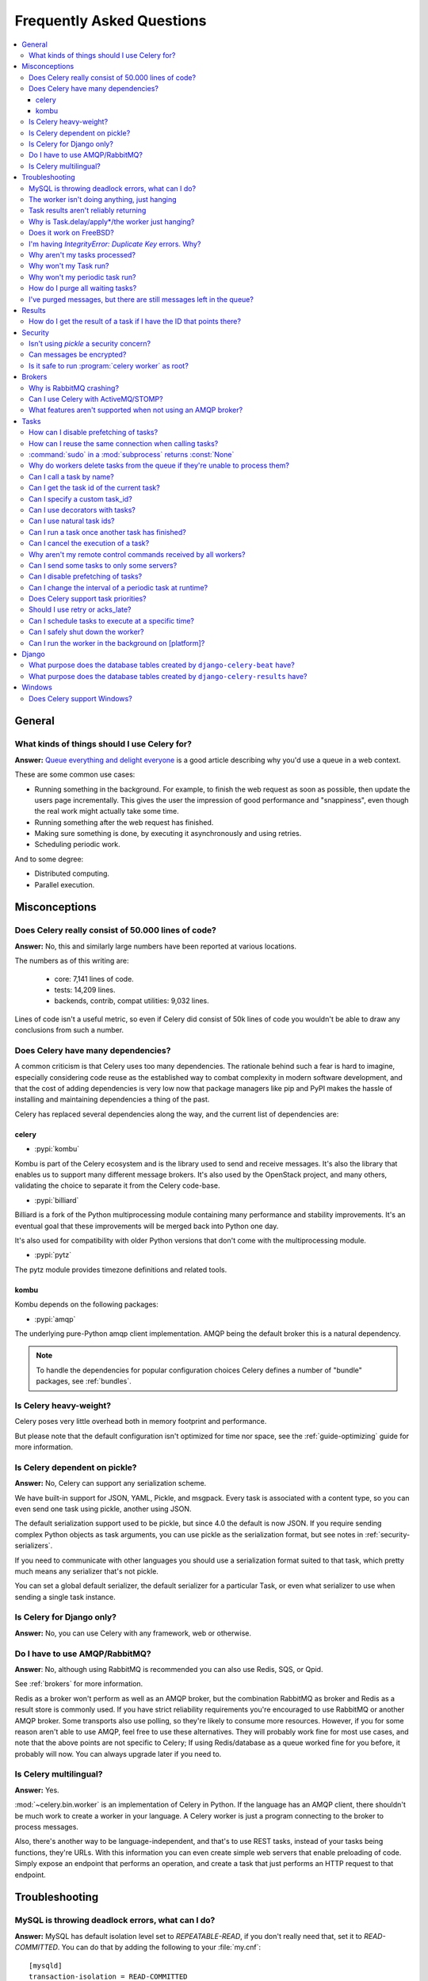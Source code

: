 .. _faq:

============================
 Frequently Asked Questions
============================

.. contents::
    :local:

.. _faq-general:

General
=======

.. _faq-when-to-use:

What kinds of things should I use Celery for?
---------------------------------------------

**Answer:** `Queue everything and delight everyone`_ is a good article
describing why you'd use a queue in a web context.

.. _`Queue everything and delight everyone`:
    https://decafbad.com/blog/2008/07/04/queue-everything-and-delight-everyone

These are some common use cases:

* Running something in the background. For example, to finish the web request
  as soon as possible, then update the users page incrementally.
  This gives the user the impression of good performance and "snappiness", even
  though the real work might actually take some time.

* Running something after the web request has finished.

* Making sure something is done, by executing it asynchronously and using
  retries.

* Scheduling periodic work.

And to some degree:

* Distributed computing.

* Parallel execution.

.. _faq-misconceptions:

Misconceptions
==============

.. _faq-loc:

Does Celery really consist of 50.000 lines of code?
---------------------------------------------------

**Answer:** No, this and similarly large numbers have
been reported at various locations.

The numbers as of this writing are:

    - core: 7,141 lines of code.
    - tests: 14,209 lines.
    - backends, contrib, compat utilities: 9,032 lines.

Lines of code isn't a useful metric, so
even if Celery did consist of 50k lines of code you wouldn't
be able to draw any conclusions from such a number.

Does Celery have many dependencies?
-----------------------------------

A common criticism is that Celery uses too many dependencies.
The rationale behind such a fear is hard to imagine, especially considering
code reuse as the established way to combat complexity in modern software
development, and that the cost of adding dependencies is very low now
that package managers like pip and PyPI makes the hassle of installing
and maintaining dependencies a thing of the past.

Celery has replaced several dependencies along the way, and
the current list of dependencies are:

celery
~~~~~~

- :pypi:`kombu`

Kombu is part of the Celery ecosystem and is the library used
to send and receive messages. It's also the library that enables
us to support many different message brokers. It's also used by the
OpenStack project, and many others, validating the choice to separate
it from the Celery code-base.

- :pypi:`billiard`

Billiard is a fork of the Python multiprocessing module containing
many performance and stability improvements. It's an eventual goal
that these improvements will be merged back into Python one day.

It's also used for compatibility with older Python versions
that don't come with the multiprocessing module.

- :pypi:`pytz`

The pytz module provides timezone definitions and related tools.

kombu
~~~~~

Kombu depends on the following packages:

- :pypi:`amqp`

The underlying pure-Python amqp client implementation. AMQP being the default
broker this is a natural dependency.

.. note::

    To handle the dependencies for popular configuration
    choices Celery defines a number of "bundle" packages,
    see :ref:`bundles`.


.. _faq-heavyweight:

Is Celery heavy-weight?
-----------------------

Celery poses very little overhead both in memory footprint and
performance.

But please note that the default configuration isn't optimized for time nor
space, see the :ref:`guide-optimizing` guide for more information.

.. _faq-serialization-is-a-choice:

Is Celery dependent on pickle?
------------------------------

**Answer:** No, Celery can support any serialization scheme.

We have built-in support for JSON, YAML, Pickle, and msgpack.
Every task is associated with a content type, so you can even send one task using pickle,
another using JSON.

The default serialization support used to be pickle, but since 4.0 the default
is now JSON.  If you require sending complex Python objects as task arguments,
you can use pickle as the serialization format, but see notes in
:ref:`security-serializers`.

If you need to communicate with other languages you should use
a serialization format suited to that task, which pretty much means any
serializer that's not pickle.

You can set a global default serializer, the default serializer for a
particular Task, or even what serializer to use when sending a single task
instance.

.. _faq-is-celery-for-django-only:

Is Celery for Django only?
--------------------------

**Answer:** No, you can use Celery with any framework, web or otherwise.

.. _faq-is-celery-for-rabbitmq-only:

Do I have to use AMQP/RabbitMQ?
-------------------------------

**Answer**: No, although using RabbitMQ is recommended you can also
use Redis, SQS, or Qpid.

See :ref:`brokers` for more information.

Redis as a broker won't perform as well as
an AMQP broker, but the combination RabbitMQ as broker and Redis as a result
store is commonly used. If you have strict reliability requirements you're
encouraged to use RabbitMQ or another AMQP broker. Some transports also use
polling, so they're likely to consume more resources. However, if you for
some reason aren't able to use AMQP, feel free to use these alternatives.
They will probably work fine for most use cases, and note that the above
points are not specific to Celery; If using Redis/database as a queue worked
fine for you before, it probably will now. You can always upgrade later
if you need to.

.. _faq-is-celery-multilingual:

Is Celery multilingual?
------------------------

**Answer:** Yes.

:mod:`~celery.bin.worker` is an implementation of Celery in Python. If the
language has an AMQP client, there shouldn't be much work to create a worker
in your language. A Celery worker is just a program connecting to the broker
to process messages.

Also, there's another way to be language-independent, and that's to use REST
tasks, instead of your tasks being functions, they're URLs. With this
information you can even create simple web servers that enable preloading of
code. Simply expose an endpoint that performs an operation, and create a task
that just performs an HTTP request to that endpoint.

.. _faq-troubleshooting:

Troubleshooting
===============

.. _faq-mysql-deadlocks:

MySQL is throwing deadlock errors, what can I do?
-------------------------------------------------

**Answer:** MySQL has default isolation level set to `REPEATABLE-READ`,
if you don't really need that, set it to `READ-COMMITTED`.
You can do that by adding the following to your :file:`my.cnf`::

    [mysqld]
    transaction-isolation = READ-COMMITTED

For more information about InnoDB`s transaction model see `MySQL - The InnoDB
Transaction Model and Locking`_ in the MySQL user manual.

(Thanks to Honza Kral and Anton Tsigularov for this solution)

.. _`MySQL - The InnoDB Transaction Model and Locking`: https://dev.mysql.com/doc/refman/5.1/en/innodb-transaction-model.html

.. _faq-worker-hanging:

The worker isn't doing anything, just hanging
---------------------------------------------

**Answer:** See `MySQL is throwing deadlock errors, what can I do?`_,
or `Why is Task.delay/apply\*/the worker just hanging?`_.

.. _faq-results-unreliable:

Task results aren't reliably returning
--------------------------------------

**Answer:** If you're using the database backend for results, and in particular
using MySQL, see `MySQL is throwing deadlock errors, what can I do?`_.

.. _faq-publish-hanging:

Why is Task.delay/apply\*/the worker just hanging?
--------------------------------------------------

**Answer:** There's a bug in some AMQP clients that'll make it hang if
it's not able to authenticate the current user, the password doesn't match or
the user doesn't have access to the virtual host specified. Be sure to check
your broker logs (for RabbitMQ that's :file:`/var/log/rabbitmq/rabbit.log` on
most systems), it usually contains a message describing the reason.

.. _faq-worker-on-freebsd:

Does it work on FreeBSD?
------------------------

**Answer:** Depends;

When using the RabbitMQ (AMQP) and Redis transports it should work
out of the box.

For other transports the compatibility prefork pool is
used and requires a working POSIX semaphore implementation,
this is enabled in FreeBSD by default since FreeBSD 8.x.
For older version of FreeBSD, you have to enable
POSIX semaphores in the kernel and manually recompile billiard.

Luckily, Viktor Petersson has written a tutorial to get you started with
Celery on FreeBSD here:
http://www.playingwithwire.com/2009/10/how-to-get-celeryd-to-work-on-freebsd/

.. _faq-duplicate-key-errors:

I'm having `IntegrityError: Duplicate Key` errors. Why?
---------------------------------------------------------

**Answer:** See `MySQL is throwing deadlock errors, what can I do?`_.
Thanks to :github_user:`@howsthedotcom`.

.. _faq-worker-stops-processing:

Why aren't my tasks processed?
------------------------------

**Answer:** With RabbitMQ you can see how many consumers are currently
receiving tasks by running the following command:

.. code-block:: console

    $ rabbitmqctl list_queues -p <myvhost> name messages consumers
    Listing queues ...
    celery     2891    2

This shows that there's 2891 messages waiting to be processed in the task
queue, and there are two consumers processing them.

One reason that the queue is never emptied could be that you have a stale
worker process taking the messages hostage. This could happen if the worker
wasn't properly shut down.

When a message is received by a worker the broker waits for it to be
acknowledged before marking the message as processed. The broker won't
re-send that message to another consumer until the consumer is shut down
properly.

If you hit this problem you have to kill all workers manually and restart
them:

.. code-block:: console

    $ pkill 'celery worker'

    $ # - If you don't have pkill use:
    $ # ps auxww | grep 'celery worker' | awk '{print $2}' | xargs kill

You may have to wait a while until all workers have finished executing
tasks. If it's still hanging after a long time you can kill them by force
with:

.. code-block:: console

    $ pkill -9 'celery worker'

    $ # - If you don't have pkill use:
    $ # ps auxww | grep 'celery worker' | awk '{print $2}' | xargs kill -9

.. _faq-task-does-not-run:

Why won't my Task run?
----------------------

**Answer:** There might be syntax errors preventing the tasks module being imported.

You can find out if Celery is able to run the task by executing the
task manually:

.. code-block:: python

    >>> from myapp.tasks import MyPeriodicTask
    >>> MyPeriodicTask.delay()

Watch the workers log file to see if it's able to find the task, or if some
other error is happening.

.. _faq-periodic-task-does-not-run:

Why won't my periodic task run?
-------------------------------

**Answer:** See `Why won't my Task run?`_.

.. _faq-purge-the-queue:

How do I purge all waiting tasks?
---------------------------------

**Answer:** You can use the ``celery purge`` command to purge
all configured task queues:

.. code-block:: console

    $ celery -A proj purge

or programmatically:

.. code-block:: pycon

    >>> from proj.celery import app
    >>> app.control.purge()
    1753

If you only want to purge messages from a specific queue
you have to use the AMQP API or the :program:`celery amqp` utility:

.. code-block:: console

    $ celery -A proj amqp queue.purge <queue name>

The number 1753 is the number of messages deleted.

You can also start the worker with the
:option:`--purge <celery worker --purge>` option enabled to purge messages
when the worker starts.

.. _faq-messages-left-after-purge:

I've purged messages, but there are still messages left in the queue?
---------------------------------------------------------------------

**Answer:** Tasks are acknowledged (removed from the queue) as soon
as they're actually executed. After the worker has received a task, it will
take some time until it's actually executed, especially if there are a lot
of tasks already waiting for execution. Messages that aren't acknowledged are
held on to by the worker until it closes the connection to the broker (AMQP
server). When that connection is closed (e.g., because the worker was stopped)
the tasks will be re-sent by the broker to the next available worker (or the
same worker when it has been restarted), so to properly purge the queue of
waiting tasks you have to stop all the workers, and then purge the tasks
using :func:`celery.control.purge`.

.. _faq-results:

Results
=======

.. _faq-get-result-by-task-id:

How do I get the result of a task if I have the ID that points there?
----------------------------------------------------------------------

**Answer**: Use `task.AsyncResult`:

.. code-block:: pycon

    >>> result = my_task.AsyncResult(task_id)
    >>> result.get()

This will give you a :class:`~celery.result.AsyncResult` instance
using the tasks current result backend.

If you need to specify a custom result backend, or you want to use
the current application's default backend you can use
:class:`@AsyncResult`:

.. code-block:: pycon

    >>> result = app.AsyncResult(task_id)
    >>> result.get()

.. _faq-security:

Security
========

Isn't using `pickle` a security concern?
----------------------------------------

**Answer**: Indeed, since Celery 4.0 the default serializer is now JSON
to make sure people are choosing serializers consciously and aware of this concern.

It's essential that you protect against unauthorized
access to your broker, databases and other services transmitting pickled
data.

Note that this isn't just something you should be aware of with Celery, for
example also Django uses pickle for its cache client.

For the task messages you can set the :setting:`task_serializer`
setting to "json" or "yaml" instead of pickle.

Similarly for task results you can set :setting:`result_serializer`.

For more details of the formats used and the lookup order when
checking what format to use for a task see :ref:`calling-serializers`

Can messages be encrypted?
--------------------------

**Answer**: Some AMQP brokers supports using SSL (including RabbitMQ).
You can enable this using the :setting:`broker_use_ssl` setting.

It's also possible to add additional encryption and security to messages,
if you have a need for this then you should contact the :ref:`mailing-list`.

Is it safe to run :program:`celery worker` as root?
---------------------------------------------------

**Answer**: No!

We're not currently aware of any security issues, but it would
be incredibly naive to assume that they don't exist, so running
the Celery services (:program:`celery worker`, :program:`celery beat`,
:program:`celeryev`, etc) as an unprivileged user is recommended.

.. _faq-brokers:

Brokers
=======

Why is RabbitMQ crashing?
-------------------------

**Answer:** RabbitMQ will crash if it runs out of memory. This will be fixed in a
future release of RabbitMQ. please refer to the RabbitMQ FAQ:
https://www.rabbitmq.com/faq.html#node-runs-out-of-memory

.. note::

    This is no longer the case, RabbitMQ versions 2.0 and above
    includes a new persister, that's tolerant to out of memory
    errors. RabbitMQ 2.1 or higher is recommended for Celery.

    If you're still running an older version of RabbitMQ and experience
    crashes, then please upgrade!

Misconfiguration of Celery can eventually lead to a crash
on older version of RabbitMQ. Even if it doesn't crash, this
can still consume a lot of resources, so it's
important that you're aware of the common pitfalls.

* Events.

Running :mod:`~celery.bin.worker` with the :option:`-E <celery worker -E>`
option will send messages for events happening inside of the worker.

Events should only be enabled if you have an active monitor consuming them,
or if you purge the event queue periodically.

* AMQP backend results.

When running with the AMQP result backend, every task result will be sent
as a message. If you don't collect these results, they will build up and
RabbitMQ will eventually run out of memory.

This result backend is now deprecated so you shouldn't be using it.
Use either the RPC backend for rpc-style calls, or a persistent backend
if you need multi-consumer access to results.

Results expire after 1 day by default. It may be a good idea
to lower this value by configuring the :setting:`result_expires`
setting.

If you don't use the results for a task, make sure you set the
`ignore_result` option:

.. code-block:: python

    @app.task(ignore_result=True)
    def mytask():
        pass

    class MyTask(Task):
        ignore_result = True

.. _faq-use-celery-with-stomp:

Can I use Celery with ActiveMQ/STOMP?
-------------------------------------

**Answer**: No. It used to be supported by :pypi:`Carrot` (our old messaging library)
but isn't currently supported in :pypi:`Kombu` (our new messaging library).

.. _faq-non-amqp-missing-features:

What features aren't supported when not using an AMQP broker?
-------------------------------------------------------------

This is an incomplete list of features not available when
using the virtual transports:

    * Remote control commands (supported only by Redis).

    * Monitoring with events may not work in all virtual transports.

    * The `header` and `fanout` exchange types
        (`fanout` is supported by Redis).

.. _faq-tasks:

Tasks
=====

.. _faq-tasks-disabling-prefetching:

How can I disable prefetching of tasks?
-------------------------------------------------------

**Answer**: See the :setting:`CELERYD_PREFETCH_MULTIPLIER` setting, but note
that tasks with ETA's/countdowns bypass prefetch limits.  If you want to
disable prefetching for scheduled tasks, just create a new Dispatcher Task
that accepts the desired task name as an argument (along with any other
parameters), and schedule it to a
special new Dispatcher Queue instead of scheduling your desired task.
Then have several workers service the Dispatcher
Queue, creating the desired named tasks as unscheduled ones and
immediately dispatching them to
the actual worker queues.  Note that you will need to use the
:setting:`CELERY_ACKS_LATE` setting to avoid message lossage, so make sure
your tasks are idempotent.

.. _faq-tasks-connection-reuse:

How can I reuse the same connection when calling tasks?
-------------------------------------------------------

**Answer**: See the :setting:`broker_pool_limit` setting.
The connection pool is enabled by default since version 2.5.

.. _faq-sudo-subprocess:

:command:`sudo` in a :mod:`subprocess` returns :const:`None`
------------------------------------------------------------

There's a :command:`sudo` configuration option that makes it illegal
for process without a tty to run :command:`sudo`:

.. code-block:: text

    Defaults requiretty

If you have this configuration in your :file:`/etc/sudoers` file then
tasks won't be able to call :command:`sudo` when the worker is
running as a daemon. If you want to enable that, then you need to remove
the line from :file:`/etc/sudoers`.

See: http://timelordz.com/wiki/Apache_Sudo_Commands

.. _faq-deletes-unknown-tasks:

Why do workers delete tasks from the queue if they're unable to process them?
-----------------------------------------------------------------------------
**Answer**:

The worker rejects unknown tasks, messages with encoding errors and messages
that don't contain the proper fields (as per the task message protocol).

If it didn't reject them they could be redelivered again and again,
causing a loop.

Recent versions of RabbitMQ has the ability to configure a dead-letter
queue for exchange, so that rejected messages is moved there.

.. _faq-execute-task-by-name:

Can I call a task by name?
-----------------------------

**Answer**: Yes, use :meth:`@send_task`.

You can also call a task by name, from any language,
using an AMQP client:

.. code-block:: python

    >>> app.send_task('tasks.add', args=[2, 2], kwargs={})
    <AsyncResult: 373550e8-b9a0-4666-bc61-ace01fa4f91d>

.. _faq-get-current-task-id:

Can I get the task id of the current task?
----------------------------------------------

**Answer**: Yes, the current id and more is available in the task request::

    @app.task(bind=True)
    def mytask(self):
        cache.set(self.request.id, "Running")

For more information see :ref:`task-request-info`.

If you don't have a reference to the task instance you can use
:attr:`app.current_task <@current_task>`:

.. code-block:: python

    >>> app.current_task.request.id

But note that this will be any task, be it one executed by the worker, or a
task called directly by that task, or a task called eagerly.

To get the current task being worked on specifically, use
:attr:`app.current_worker_task <@current_worker_task>`:

.. code-block:: python

    >>> app.current_worker_task.request.id

.. note::

    Both :attr:`~@current_task`, and :attr:`~@current_worker_task` can be
    :const:`None`.

.. _faq-custom-task-ids:

Can I specify a custom task_id?
-------------------------------

**Answer**: Yes, use the `task_id` argument to :meth:`Task.apply_async`:

.. code-block:: pycon

    >>> task.apply_async(args, kwargs, task_id='…')


Can I use decorators with tasks?
--------------------------------

**Answer**: Yes, but please see note in the sidebar at :ref:`task-basics`.

.. _faq-natural-task-ids:

Can I use natural task ids?
---------------------------

**Answer**: Yes, but make sure it's unique, as the behavior
for two tasks existing with the same id is undefined.

The world will probably not explode, but they can
definitely overwrite each others results.

.. _faq-task-callbacks:

Can I run a task once another task has finished?
------------------------------------------------

**Answer**: Yes, you can safely launch a task inside a task.

A common pattern is to add callbacks to tasks:

.. code-block:: python

    from celery.utils.log import get_task_logger

    logger = get_task_logger(__name__)

    @app.task
    def add(x, y):
        return x + y

    @app.task(ignore_result=True)
    def log_result(result):
        logger.info("log_result got: %r", result)

Invocation:

.. code-block:: pycon

    >>> (add.s(2, 2) | log_result.s()).delay()

See :doc:`userguide/canvas` for more information.

.. _faq-cancel-task:

Can I cancel the execution of a task?
-------------------------------------
**Answer**: Yes, Use :meth:`result.revoke() <celery.result.AsyncResult.revoke>`:

.. code-block:: pycon

    >>> result = add.apply_async(args=[2, 2], countdown=120)
    >>> result.revoke()

or if you only have the task id:

.. code-block:: pycon

    >>> from proj.celery import app
    >>> app.control.revoke(task_id)


The latter also support passing a list of task-ids as argument.

.. _faq-node-not-receiving-broadcast-commands:

Why aren't my remote control commands received by all workers?
--------------------------------------------------------------

**Answer**: To receive broadcast remote control commands, every worker node
creates a unique queue name, based on the nodename of the worker.

If you have more than one worker with the same host name, the
control commands will be received in round-robin between them.

To work around this you can explicitly set the nodename for every worker
using the :option:`-n <celery worker -n>` argument to
:mod:`~celery.bin.worker`:

.. code-block:: console

    $ celery -A proj worker -n worker1@%h
    $ celery -A proj worker -n worker2@%h

where ``%h`` expands into the current hostname.

.. _faq-task-routing:

Can I send some tasks to only some servers?
--------------------------------------------

**Answer:** Yes, you can route tasks to one or more workers,
using different message routing topologies, and a worker instance
can bind to multiple queues.

See :doc:`userguide/routing` for more information.

.. _faq-disable-prefetch:

Can I disable prefetching of tasks?
-----------------------------------

**Answer**: Maybe! The AMQP term "prefetch" is confusing, as it's only used
to describe the task prefetching *limit*.  There's no actual prefetching involved.

Disabling the prefetch limits is possible, but that means the worker will
consume as many tasks as it can, as fast as possible.

A discussion on prefetch limits, and configuration settings for a worker
that only reserves one task at a time is found here:
:ref:`optimizing-prefetch-limit`.

.. _faq-change-periodic-task-interval-at-runtime:

Can I change the interval of a periodic task at runtime?
--------------------------------------------------------

**Answer**: Yes, you can use the Django database scheduler, or you can
create a new schedule subclass and override
:meth:`~celery.schedules.schedule.is_due`:

.. code-block:: python

    from celery.schedules import schedule

    class my_schedule(schedule):

        def is_due(self, last_run_at):
            return run_now, next_time_to_check

.. _faq-task-priorities:

Does Celery support task priorities?
------------------------------------

**Answer**: Yes, RabbitMQ supports priorities since version 3.5.0,
and the Redis transport emulates priority support.

You can also prioritize work by routing high priority tasks
to different workers. In the real world this usually works better
than per message priorities. You can use this in combination with rate
limiting, and per message priorities to achieve a responsive system.

.. _faq-acks_late-vs-retry:

Should I use retry or acks_late?
--------------------------------

**Answer**: Depends. It's not necessarily one or the other, you may want
to use both.

`Task.retry` is used to retry tasks, notably for expected errors that
is catch-able with the :keyword:`try` block. The AMQP transaction isn't used
for these errors: **if the task raises an exception it's still acknowledged!**

The `acks_late` setting would be used when you need the task to be
executed again if the worker (for some reason) crashes mid-execution.
It's important to note that the worker isn't known to crash, and if
it does it's usually an unrecoverable error that requires human
intervention (bug in the worker, or task code).

In an ideal world you could safely retry any task that's failed, but
this is rarely the case. Imagine the following task:

.. code-block:: python

    @app.task
    def process_upload(filename, tmpfile):
        # Increment a file count stored in a database
        increment_file_counter()
        add_file_metadata_to_db(filename, tmpfile)
        copy_file_to_destination(filename, tmpfile)

If this crashed in the middle of copying the file to its destination
the world would contain incomplete state. This isn't a critical
scenario of course, but you can probably imagine something far more
sinister. So for ease of programming we have less reliability;
It's a good default, users who require it and know what they
are doing can still enable acks_late (and in the future hopefully
use manual acknowledgment).

In addition `Task.retry` has features not available in AMQP
transactions: delay between retries, max retries, etc.

So use retry for Python errors, and if your task is idempotent
combine that with `acks_late` if that level of reliability
is required.

.. _faq-schedule-at-specific-time:

Can I schedule tasks to execute at a specific time?
---------------------------------------------------

.. module:: celery.app.task

**Answer**: Yes. You can use the `eta` argument of :meth:`Task.apply_async`.

See also :ref:`guide-beat`.


.. _faq-safe-worker-shutdown:

Can I safely shut down the worker?
----------------------------------

**Answer**: Yes, use the :sig:`TERM` signal.

This will tell the worker to finish all currently
executing jobs and shut down as soon as possible. No tasks should be lost
even with experimental transports as long as the shutdown completes.

You should never stop :mod:`~celery.bin.worker` with the :sig:`KILL` signal
(``kill -9``), unless you've tried :sig:`TERM` a few times and waited a few
minutes to let it get a chance to shut down.

Also make sure you kill the main worker process only, not any of its child
processes.  You can direct a kill signal to a specific child process if
you know the process is currently executing a task the worker shutdown
is depending on, but this also means that a ``WorkerLostError`` state will
be set for the task so the task won't run again.

Identifying the type of process is easier if you have installed the
:pypi:`setproctitle` module:

.. code-block:: console

    $ pip install setproctitle

With this library installed you'll be able to see the type of process in
:command:`ps` listings, but the worker must be restarted for this to take effect.

.. seealso::

    :ref:`worker-stopping`

.. _faq-daemonizing:

Can I run the worker in the background on [platform]?
-----------------------------------------------------
**Answer**: Yes, please see :ref:`daemonizing`.

.. _faq-django:

Django
======

.. _faq-django-beat-database-tables:

What purpose does the database tables created by ``django-celery-beat`` have?
-----------------------------------------------------------------------------

When the database-backed schedule is used the periodic task
schedule is taken from the ``PeriodicTask`` model, there are
also several other helper tables (``IntervalSchedule``,
``CrontabSchedule``, ``PeriodicTasks``).

.. _faq-django-result-database-tables:

What purpose does the database tables created by ``django-celery-results`` have?
--------------------------------------------------------------------------------

The Django database result backend extension requires
two extra models: ``TaskResult`` and ``GroupResult``.

.. _faq-windows:

Windows
=======

.. _faq-windows-worker-embedded-beat:

Does Celery support Windows?
----------------------------------------------------------------
**Answer**: No.

Since Celery 4.x, Windows is no longer supported due to lack of resources.

But it may still work and we are happy to accept patches.
